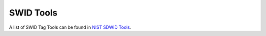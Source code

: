 **********
SWID Tools
**********

A list of SWID Tag Tools can be found in `NIST SDWID Tools <https://pages.nist.gov/swid-tools/>`_.